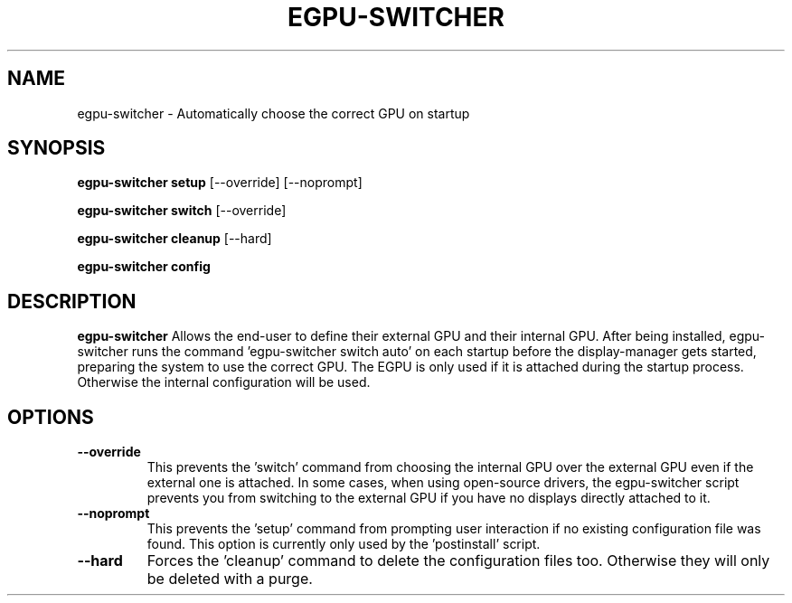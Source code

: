.TH EGPU-SWITCHER 1 2019-11-09 GNU User Manual
.SH NAME
egpu-switcher \- Automatically choose the correct GPU on startup
.SH SYNOPSIS

.B egpu-switcher setup
[\-\-override]
[\-\-noprompt]

.B egpu-switcher switch
[\-\-override]

.B egpu-switcher cleanup
[\-\-hard]

.B egpu-switcher config


.SH DESCRIPTION
.B egpu-switcher
Allows the end-user to define their external GPU and their internal GPU.
After being installed, egpu-switcher runs the command 'egpu-switcher switch auto' on each startup
before the display-manager gets started, preparing the system to use the correct GPU.
The EGPU is only used if it is attached during the startup process. Otherwise the internal configuration will be used.

.SH OPTIONS
.TP
.BR \-\-override
This prevents the 'switch' command from choosing the internal GPU over the external GPU even if the external one is attached.
In some cases, when using open-source drivers, the egpu-switcher script prevents you from switching to the external GPU
if you have no displays directly attached to it. 

.TP
.BR \-\-noprompt
This prevents the 'setup' command from prompting user interaction if no existing configuration file was found.
This option is currently only used by the 'postinstall' script.

.TP
.BR \-\-hard
Forces the 'cleanup' command to delete the configuration files too. Otherwise they will only be deleted with a purge.
